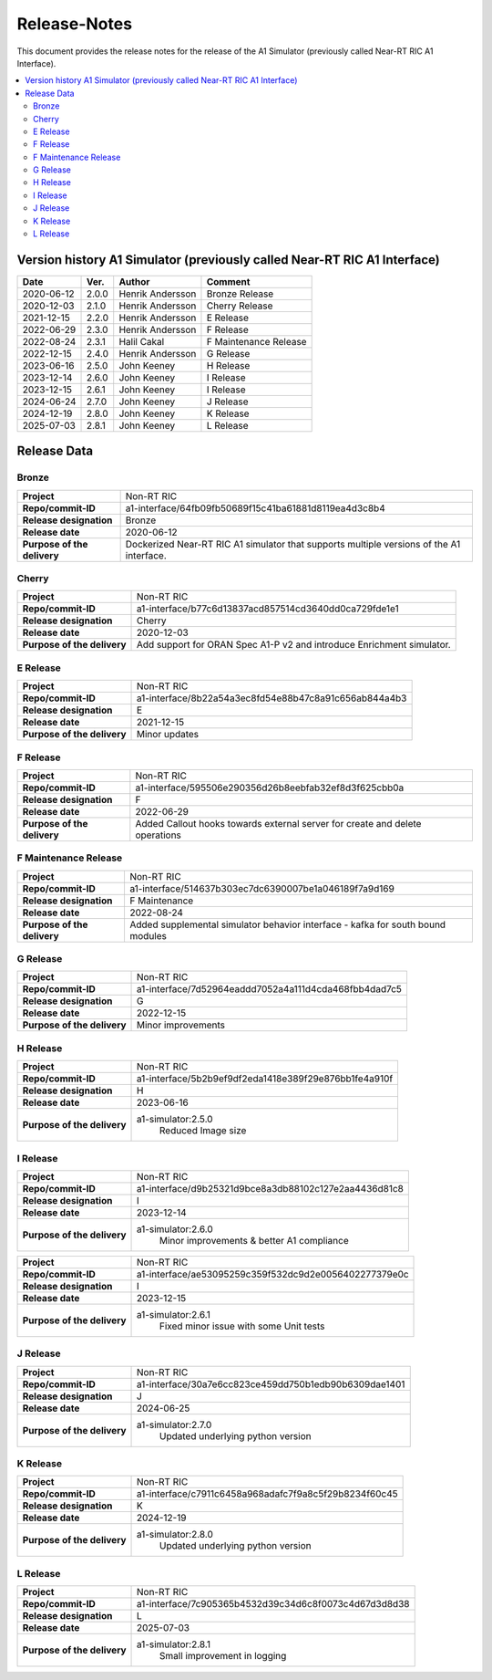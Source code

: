 .. This work is licensed under a Creative Commons Attribution 4.0 International License.
.. http://creativecommons.org/licenses/by/4.0
.. Copyright (C) 2021-2023 Nordix. All rights reserved.
.. Copyright (C) 2023 OpenInfra Foundation Europe. All rights reserved.

=============
Release-Notes
=============


This document provides the release notes for the release of the A1 Simulator (previously called Near-RT RIC A1 Interface).

.. contents::
   :depth: 3
   :local:


Version history A1 Simulator (previously called Near-RT RIC A1 Interface)
=========================================================================

+------------+----------+------------------+----------------+
| **Date**   | **Ver.** | **Author**       | **Comment**    |
|            |          |                  |                |
+------------+----------+------------------+----------------+
| 2020-06-12 | 2.0.0    | Henrik Andersson | Bronze Release |
|            |          |                  |                |
+------------+----------+------------------+----------------+
| 2020-12-03 | 2.1.0    | Henrik Andersson | Cherry Release |
|            |          |                  |                |
+------------+----------+------------------+----------------+
| 2021-12-15 | 2.2.0    | Henrik Andersson | E Release      |
|            |          |                  |                |
+------------+----------+------------------+----------------+
| 2022-06-29 | 2.3.0    | Henrik Andersson | F Release      |
|            |          |                  |                |
+------------+----------+------------------+----------------+
| 2022-08-24 | 2.3.1    | Halil Cakal      | F Maintenance  |
|            |          |                  | Release        |
+------------+----------+------------------+----------------+
| 2022-12-15 | 2.4.0    | Henrik Andersson | G Release      |
|            |          |                  |                |
+------------+----------+------------------+----------------+
| 2023-06-16 | 2.5.0    | John Keeney      | H Release      |
|            |          |                  |                |
+------------+----------+------------------+----------------+
| 2023-12-14 | 2.6.0    | John Keeney      | I Release      |
|            |          |                  |                |
+------------+----------+------------------+----------------+
| 2023-12-15 | 2.6.1    | John Keeney      | I Release      |
|            |          |                  |                |
+------------+----------+------------------+----------------+
| 2024-06-24 | 2.7.0    | John Keeney      | J Release      |
|            |          |                  |                |
+------------+----------+------------------+----------------+
| 2024-12-19 | 2.8.0    | John Keeney      | K Release      |
|            |          |                  |                |
+------------+----------+------------------+----------------+
| 2025-07-03 | 2.8.1    | John Keeney      | L Release      |
|            |          |                  |                |
+------------+----------+------------------+----------------+

Release Data
============

Bronze
------
+-----------------------------+-------------------------------------------------------+
| **Project**                 | Non-RT RIC                                            |
|                             |                                                       |
+-----------------------------+-------------------------------------------------------+
| **Repo/commit-ID**          | a1-interface/64fb09fb50689f15c41ba61881d8119ea4d3c8b4 |
|                             |                                                       |
+-----------------------------+-------------------------------------------------------+
| **Release designation**     | Bronze                                                |
|                             |                                                       |
+-----------------------------+-------------------------------------------------------+
| **Release date**            | 2020-06-12                                            |
|                             |                                                       |
+-----------------------------+-------------------------------------------------------+
| **Purpose of the delivery** | Dockerized Near-RT RIC A1 simulator that supports     |
|                             | multiple versions of the A1 interface.                |
|                             |                                                       |
+-----------------------------+-------------------------------------------------------+

Cherry
------
+-----------------------------+-------------------------------------------------------+
| **Project**                 | Non-RT RIC                                            |
|                             |                                                       |
+-----------------------------+-------------------------------------------------------+
| **Repo/commit-ID**          | a1-interface/b77c6d13837acd857514cd3640dd0ca729fde1e1 |
|                             |                                                       |
+-----------------------------+-------------------------------------------------------+
| **Release designation**     | Cherry                                                |
|                             |                                                       |
+-----------------------------+-------------------------------------------------------+
| **Release date**            | 2020-12-03                                            |
|                             |                                                       |
+-----------------------------+-------------------------------------------------------+
| **Purpose of the delivery** | Add support for ORAN Spec A1-P v2 and introduce       |
|                             | Enrichment simulator.                                 |
|                             |                                                       |
+-----------------------------+-------------------------------------------------------+

E Release
---------
+-----------------------------+-------------------------------------------------------+
| **Project**                 | Non-RT RIC                                            |
|                             |                                                       |
+-----------------------------+-------------------------------------------------------+
| **Repo/commit-ID**          | a1-interface/8b22a54a3ec8fd54e88b47c8a91c656ab844a4b3 |
|                             |                                                       |
+-----------------------------+-------------------------------------------------------+
| **Release designation**     | E                                                     |
|                             |                                                       |
+-----------------------------+-------------------------------------------------------+
| **Release date**            | 2021-12-15                                            |
|                             |                                                       |
+-----------------------------+-------------------------------------------------------+
| **Purpose of the delivery** | Minor updates                                         |
|                             |                                                       |
+-----------------------------+-------------------------------------------------------+

F Release
---------
+-----------------------------+-------------------------------------------------------+
| **Project**                 | Non-RT RIC                                            |
|                             |                                                       |
+-----------------------------+-------------------------------------------------------+
| **Repo/commit-ID**          | a1-interface/595506e290356d26b8eebfab32ef8d3f625cbb0a |
|                             |                                                       |
+-----------------------------+-------------------------------------------------------+
| **Release designation**     | F                                                     |
|                             |                                                       |
+-----------------------------+-------------------------------------------------------+
| **Release date**            | 2022-06-29                                            |
|                             |                                                       |
+-----------------------------+-------------------------------------------------------+
| **Purpose of the delivery** | Added Callout hooks towards external server for       |
|                             | create and delete operations                          |
|                             |                                                       |
+-----------------------------+-------------------------------------------------------+

F Maintenance Release
---------------------
+-----------------------------+-------------------------------------------------------+
| **Project**                 | Non-RT RIC                                            |
|                             |                                                       |
+-----------------------------+-------------------------------------------------------+
| **Repo/commit-ID**          | a1-interface/514637b303ec7dc6390007be1a046189f7a9d169 |
|                             |                                                       |
+-----------------------------+-------------------------------------------------------+
| **Release designation**     | F Maintenance                                         |
|                             |                                                       |
+-----------------------------+-------------------------------------------------------+
| **Release date**            | 2022-08-24                                            |
|                             |                                                       |
+-----------------------------+-------------------------------------------------------+
| **Purpose of the delivery** |  Added supplemental simulator behavior                |
|                             |  interface - kafka for south bound modules            |
|                             |                                                       |
+-----------------------------+-------------------------------------------------------+

G Release
---------
+-----------------------------+-------------------------------------------------------+
| **Project**                 | Non-RT RIC                                            |
|                             |                                                       |
+-----------------------------+-------------------------------------------------------+
| **Repo/commit-ID**          | a1-interface/7d52964eaddd7052a4a111d4cda468fbb4dad7c5 |
|                             |                                                       |
+-----------------------------+-------------------------------------------------------+
| **Release designation**     | G                                                     |
|                             |                                                       |
+-----------------------------+-------------------------------------------------------+
| **Release date**            | 2022-12-15                                            |
|                             |                                                       |
+-----------------------------+-------------------------------------------------------+
| **Purpose of the delivery** |  Minor improvements                                   |
|                             |                                                       |
+-----------------------------+-------------------------------------------------------+

H Release
---------
+-----------------------------+-------------------------------------------------------+
| **Project**                 | Non-RT RIC                                            |
|                             |                                                       |
+-----------------------------+-------------------------------------------------------+
| **Repo/commit-ID**          | a1-interface/5b2b9ef9df2eda1418e389f29e876bb1fe4a910f |
|                             |                                                       |
+-----------------------------+-------------------------------------------------------+
| **Release designation**     | H                                                     |
|                             |                                                       |
+-----------------------------+-------------------------------------------------------+
| **Release date**            | 2023-06-16                                            |
|                             |                                                       |
+-----------------------------+-------------------------------------------------------+
| **Purpose of the delivery** |  a1-simulator:2.5.0                                   |
|                             |     Reduced Image size                                |
|                             |                                                       |
+-----------------------------+-------------------------------------------------------+

I Release
---------
+-----------------------------+-------------------------------------------------------+
| **Project**                 | Non-RT RIC                                            |
|                             |                                                       |
+-----------------------------+-------------------------------------------------------+
| **Repo/commit-ID**          | a1-interface/d9b25321d9bce8a3db88102c127e2aa4436d81c8 |
|                             |                                                       |
+-----------------------------+-------------------------------------------------------+
| **Release designation**     | I                                                     |
|                             |                                                       |
+-----------------------------+-------------------------------------------------------+
| **Release date**            | 2023-12-14                                            |
|                             |                                                       |
+-----------------------------+-------------------------------------------------------+
| **Purpose of the delivery** |  a1-simulator:2.6.0                                   |
|                             |     Minor improvements & better A1 compliance         |
|                             |                                                       |
+-----------------------------+-------------------------------------------------------+

+-----------------------------+-------------------------------------------------------+
| **Project**                 | Non-RT RIC                                            |
|                             |                                                       |
+-----------------------------+-------------------------------------------------------+
| **Repo/commit-ID**          | a1-interface/ae53095259c359f532dc9d2e0056402277379e0c |
|                             |                                                       |
+-----------------------------+-------------------------------------------------------+
| **Release designation**     | I                                                     |
|                             |                                                       |
+-----------------------------+-------------------------------------------------------+
| **Release date**            | 2023-12-15                                            |
|                             |                                                       |
+-----------------------------+-------------------------------------------------------+
| **Purpose of the delivery** |  a1-simulator:2.6.1                                   |
|                             |     Fixed minor issue with some Unit tests            |
|                             |                                                       |
+-----------------------------+-------------------------------------------------------+

J Release
---------

+-----------------------------+-------------------------------------------------------+
| **Project**                 | Non-RT RIC                                            |
|                             |                                                       |
+-----------------------------+-------------------------------------------------------+
| **Repo/commit-ID**          | a1-interface/30a7e6cc823ce459dd750b1edb90b6309dae1401 |
|                             |                                                       |
+-----------------------------+-------------------------------------------------------+
| **Release designation**     | J                                                     |
|                             |                                                       |
+-----------------------------+-------------------------------------------------------+
| **Release date**            | 2024-06-25                                            |
|                             |                                                       |
+-----------------------------+-------------------------------------------------------+
| **Purpose of the delivery** |  a1-simulator:2.7.0                                   |
|                             |     Updated underlying python version                 |
|                             |                                                       |
+-----------------------------+-------------------------------------------------------+

K Release
---------

+-----------------------------+-------------------------------------------------------+
| **Project**                 | Non-RT RIC                                            |
|                             |                                                       |
+-----------------------------+-------------------------------------------------------+
| **Repo/commit-ID**          | a1-interface/c7911c6458a968adafc7f9a8c5f29b8234f60c45 |
|                             |                                                       |
+-----------------------------+-------------------------------------------------------+
| **Release designation**     | K                                                     |
|                             |                                                       |
+-----------------------------+-------------------------------------------------------+
| **Release date**            | 2024-12-19                                            |
|                             |                                                       |
+-----------------------------+-------------------------------------------------------+
| **Purpose of the delivery** |  a1-simulator:2.8.0                                   |
|                             |     Updated underlying python version                 |
|                             |                                                       |
+-----------------------------+-------------------------------------------------------+

L Release
---------

+-----------------------------+-------------------------------------------------------+
| **Project**                 | Non-RT RIC                                            |
|                             |                                                       |
+-----------------------------+-------------------------------------------------------+
| **Repo/commit-ID**          | a1-interface/7c905365b4532d39c34d6c8f0073c4d67d3d8d38 |
|                             |                                                       |
+-----------------------------+-------------------------------------------------------+
| **Release designation**     | L                                                     |
|                             |                                                       |
+-----------------------------+-------------------------------------------------------+
| **Release date**            | 2025-07-03                                            |
|                             |                                                       |
+-----------------------------+-------------------------------------------------------+
| **Purpose of the delivery** |  a1-simulator:2.8.1                                   |
|                             |     Small improvement in logging                      |
|                             |                                                       |
+-----------------------------+-------------------------------------------------------+


